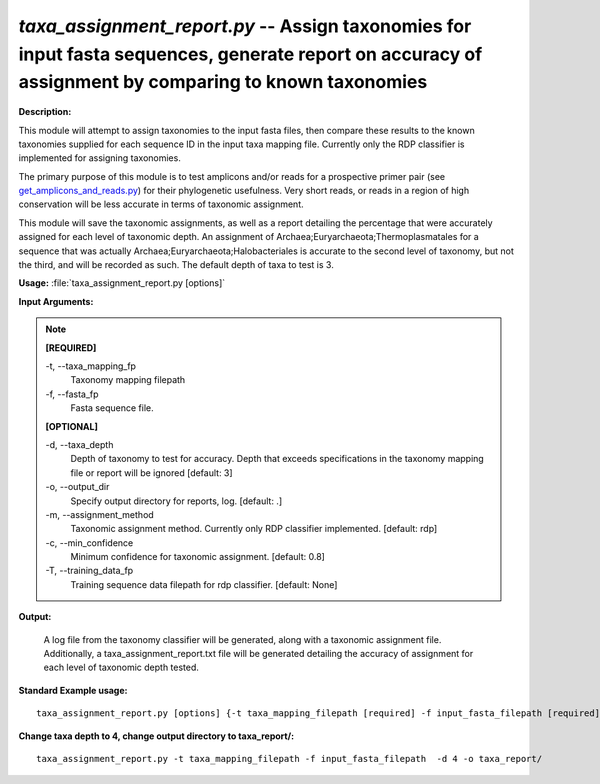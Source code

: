 .. _taxa_assignment_report:

.. index:: taxa_assignment_report.py

*taxa_assignment_report.py* --  Assign taxonomies for input fasta sequences, generate report on accuracy of assignment by comparing to known taxonomies 
^^^^^^^^^^^^^^^^^^^^^^^^^^^^^^^^^^^^^^^^^^^^^^^^^^^^^^^^^^^^^^^^^^^^^^^^^^^^^^^^^^^^^^^^^^^^^^^^^^^^^^^^^^^^^^^^^^^^^^^^^^^^^^^^^^^^^^^^^^^^^^^^^^^^^^^^^^^^^^^^^^^^^^^^^^^^^^^^^^^^^^^^^^^^^^^^^^^^^^^^^^^^^^^^^^^^^^^^^^^^^^^^^^^^^^^^^^^^^^^^^^^^^^^^^^^^^^^^^^^^^^^^^^^^^^^^^^^^^^^^^^^^^

**Description:**



This module will attempt to assign taxonomies to the input fasta files, then 
compare these results to the known taxonomies supplied for each sequence ID 
in the input taxa mapping file.  Currently only the RDP classifier is 
implemented for assigning taxonomies.

The primary purpose of this module is to test amplicons and/or reads for a
prospective primer pair (see `get_amplicons_and_reads.py <./get_amplicons_and_reads.html>`_) for their 
phylogenetic usefulness.  Very short reads, or reads in a region of high
conservation will be less accurate in terms of taxonomic assignment.

This module will save the taxonomic assignments, as well as a report detailing
the percentage that were accurately assigned for each level of taxonomic depth.
An assignment of Archaea;Euryarchaeota;Thermoplasmatales for a sequence that
was actually Archaea;Euryarchaeota;Halobacteriales is accurate to the second
level of taxonomy, but not the third, and will be recorded as such.  The 
default depth of taxa to test is 3.



**Usage:** :file:`taxa_assignment_report.py [options]`

**Input Arguments:**

.. note::

	
	**[REQUIRED]**
		
	-t, `-`-taxa_mapping_fp
		Taxonomy mapping filepath
	-f, `-`-fasta_fp
		Fasta sequence file.
	
	**[OPTIONAL]**
		
	-d, `-`-taxa_depth
		Depth of taxonomy to test for accuracy.  Depth that exceeds specifications in the taxonomy mapping file or report will be ignored [default: 3]
	-o, `-`-output_dir
		Specify output directory for reports, log. [default: .]
	-m, `-`-assignment_method
		 Taxonomic assignment method.  Currently only RDP classifier implemented. [default: rdp]
	-c, `-`-min_confidence
		Minimum confidence for taxonomic assignment.  [default: 0.8]
	-T, `-`-training_data_fp
		Training sequence data filepath for rdp classifier. [default: None]


**Output:**

 A log file from the taxonomy classifier will be generated, along with a taxonomic assignment file.  Additionally, a taxa_assignment_report.txt file will be generated detailing the accuracy of assignment for each level of taxonomic depth tested.


**Standard Example usage:**

::

	taxa_assignment_report.py [options] {-t taxa_mapping_filepath [required] -f input_fasta_filepath [required]}

**Change taxa depth to 4, change output directory to taxa_report/:**

::

	taxa_assignment_report.py -t taxa_mapping_filepath -f input_fasta_filepath  -d 4 -o taxa_report/ 


